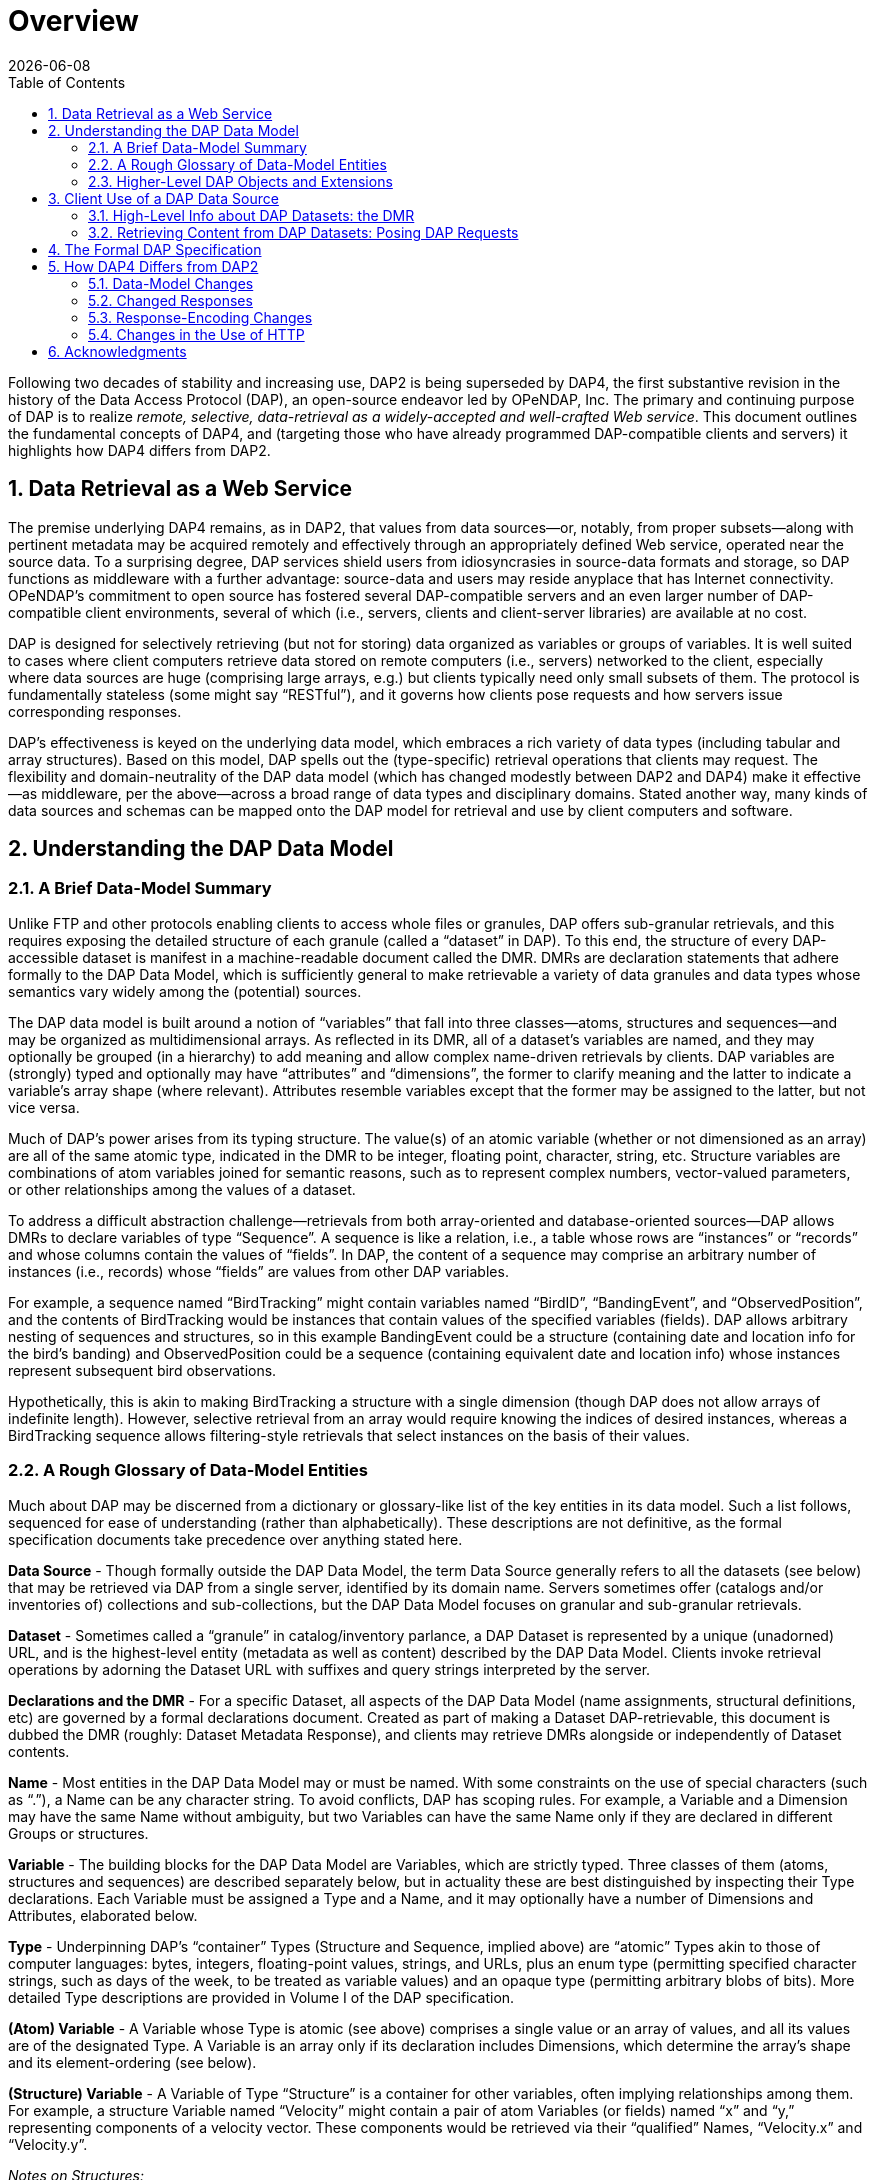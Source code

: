 [overview]
= Overview
:Miguel Jimenez <mjimenez@opendap.org>:
{docdate}
:numbered:
:toc:


Following two decades of stability and increasing use, DAP2 is being
superseded by DAP4, the first substantive revision in the history of the
Data Access Protocol (DAP), an open-source endeavor led by OPeNDAP, Inc.
The primary and continuing purpose of DAP is to realize _remote,
selective, data-retrieval as a widely-accepted and well-crafted Web
service_. This document outlines the fundamental concepts of DAP4, and
(targeting those who have already programmed DAP-compatible clients and
servers) it highlights how DAP4 differs from DAP2.


== Data Retrieval as a Web Service ==

The premise underlying DAP4 remains, as in DAP2, that values from data
sources—or, notably, from proper subsets—along with pertinent metadata
may be acquired remotely and effectively through an appropriately
defined Web service, operated near the source data. To a surprising
degree, DAP services shield users from idiosyncrasies in source-data
formats and storage, so DAP functions as middleware with a further
advantage: source-data and users may reside anyplace that has Internet
connectivity. OPeNDAP’s commitment to open source has fostered several
DAP-compatible servers and an even larger number of DAP-compatible
client environments, several of which (i.e., servers, clients and
client-server libraries) are available at no cost.

DAP is designed for selectively retrieving (but not for storing) data
organized as variables or groups of variables. It is well suited to
cases where client computers retrieve data stored on remote computers
(i.e., servers) networked to the client, especially where data sources
are huge (comprising large arrays, e.g.) but clients typically need only
small subsets of them. The protocol is fundamentally stateless (some
might say "`RESTful`"), and it governs how clients pose requests and how
servers issue corresponding responses.

DAP’s effectiveness is keyed on the underlying data model, which
embraces a rich variety of data types (including tabular and array
structures). Based on this model, DAP spells out the (type-specific)
retrieval operations that clients may request. The flexibility and
domain-neutrality of the DAP data model (which has changed modestly
between DAP2 and DAP4) make it effective—as middleware, per the
above—across a broad range of data types and disciplinary domains.
Stated another way, many kinds of data sources and schemas can be mapped
onto the DAP model for retrieval and use by client computers and
software.

== Understanding the DAP Data Model ==

=== A Brief Data-Model Summary ===

Unlike FTP and other protocols enabling clients to access whole files or
granules, DAP offers sub-granular retrievals, and this requires exposing
the detailed structure of each granule (called a "`dataset`" in DAP). To
this end, the structure of every DAP-accessible dataset is manifest in a
machine-readable document called the DMR. DMRs are declaration
statements that adhere formally to the DAP Data Model, which is
sufficiently general to make retrievable a variety of data granules and
data types whose semantics vary widely among the (potential) sources.

The DAP data model is built around a notion of "`variables`" that fall
into three classes—atoms, structures and sequences—and may be organized
as multidimensional arrays. As reflected in its DMR, all of a dataset’s
variables are named, and they may optionally be grouped (in a hierarchy)
to add meaning and allow complex name-driven retrievals by clients. DAP
variables are (strongly) typed and optionally may have "`attributes`"
and "`dimensions`", the former to clarify meaning and the latter to
indicate a variable’s array shape (where relevant). Attributes resemble
variables except that the former may be assigned to the latter, but not
vice versa.

Much of DAP’s power arises from its typing structure. The value(s) of an
atomic variable (whether or not dimensioned as an array) are all of the
same atomic type, indicated in the DMR to be integer, floating point,
character, string, etc. Structure variables are combinations of atom
variables joined for semantic reasons, such as to represent complex
numbers, vector-valued parameters, or other relationships among the
values of a dataset.

To address a difficult abstraction challenge—retrievals from both
array-oriented and database-oriented sources—DAP allows DMRs to declare
variables of type "`Sequence`". A sequence is like a relation, i.e., a
table whose rows are "`instances`" or "`records`" and whose columns
contain the values of "`fields`". In DAP, the content of a sequence may
comprise an arbitrary number of instances (i.e., records) whose
"`fields`" are values from other DAP variables.

For example, a sequence named "`BirdTracking`" might contain variables
named "`BirdID`", "`BandingEvent`", and "`ObservedPosition`", and the
contents of BirdTracking would be instances that contain values of the
specified variables (fields). DAP allows arbitrary nesting of sequences
and structures, so in this example BandingEvent could be a structure
(containing date and location info for the bird’s banding) and
ObservedPosition could be a sequence (containing equivalent date and
location info) whose instances represent subsequent bird observations.

Hypothetically, this is akin to making BirdTracking a structure with a
single dimension (though DAP does not allow arrays of indefinite
length). However, selective retrieval from an array would require
knowing the indices of desired instances, whereas a BirdTracking
sequence allows filtering-style retrievals that select instances on the
basis of their values.

=== A Rough Glossary of Data-Model Entities ===

Much about DAP may be discerned from a dictionary or glossary-like list
of the key entities in its data model. Such a list follows, sequenced
for ease of understanding (rather than alphabetically). These
descriptions are not definitive, as the formal specification documents
take precedence over anything stated here.

*Data Source* - Though formally outside the DAP Data Model, the term
Data Source generally refers to all the datasets (see below) that may be
retrieved via DAP from a single server, identified by its domain name.
Servers sometimes offer (catalogs and/or inventories of) collections and
sub-collections, but the DAP Data Model focuses on granular and
sub-granular retrievals.

*Dataset* - Sometimes called a "`granule`" in catalog/inventory
parlance, a DAP Dataset is represented by a unique (unadorned) URL, and
is the highest-level entity (metadata as well as content) described by
the DAP Data Model. Clients invoke retrieval operations by adorning the
Dataset URL with suffixes and query strings interpreted by the server.

*Declarations and the DMR* - For a specific Dataset, all aspects of the
DAP Data Model (name assignments, structural definitions, etc) are
governed by a formal declarations document. Created as part of making a
Dataset DAP-retrievable, this document is dubbed the DMR (roughly:
Dataset Metadata Response), and clients may retrieve DMRs alongside or
independently of Dataset contents.

*Name* - Most entities in the DAP Data Model may or must be named. With
some constraints on the use of special characters (such as "`.`"), a
Name can be any character string. To avoid conflicts, DAP has scoping
rules. For example, a Variable and a Dimension may have the same Name
without ambiguity, but two Variables can have the same Name only if they
are declared in different Groups or structures.

*Variable* - The building blocks for the DAP Data Model are Variables,
which are strictly typed. Three classes of them (atoms, structures and
sequences) are described separately below, but in actuality these are
best distinguished by inspecting their Type declarations. Each Variable
must be assigned a Type and a Name, and it may optionally have a number
of Dimensions and Attributes, elaborated below.

*Type* - Underpinning DAP’s "`container`" Types (Structure and Sequence,
implied above) are "`atomic`" Types akin to those of computer languages:
bytes, integers, floating-point values, strings, and URLs, plus an enum
type (permitting specified character strings, such as days of the week,
to be treated as variable values) and an opaque type (permitting
arbitrary blobs of bits). More detailed Type descriptions are provided
in Volume I of the DAP specification.

*(Atom) Variable* - A Variable whose Type is atomic (see above)
comprises a single value or an array of values, and all its values are
of the designated Type. A Variable is an array only if its declaration
includes Dimensions, which determine the array’s shape and its
element-ordering (see below).

*(Structure) Variable* - A Variable of Type "`Structure`" is a container
for other variables, often implying relationships among them. For
example, a structure Variable named "`Velocity`" might contain a pair of
atom Variables (or fields) named "`x`" and "`y,`" representing
components of a velocity vector. These components would be retrieved via
their "`qualified`" Names, "`Velocity.x`" and "`Velocity.y`".

_Notes on Structures:_

* Structures may contain variables of any type, including other
structures.
* A contained variable can be used in the context of several containers,
but these contexts create separate, independent instances.
* If the semantics of a variable are altered by its context, it should
be separately declared in each relevant context. For example,
declarations for the atoms "`Velocity.x`" and "`Displacement.x`" should
be distinct and separate (falling within "`Velocity`" and
"`Displacement`" declarations respectively) despite reuse of the name
"`x`".
* Though a dimensioned structure resembles a structure containing
dimensioned variables (with the same shapes), these are not equivalent,
and the means for referencing them differ. For example, array element
i,j would be referenced as:
** Velocity[i,j].x if two dimensions are assigned to the Velocity
structure.
** Velocity.x[i,j] if two dimensions are assigned to its x-component
variable.

*(Sequence) Variable* - A Variable of Type "`Sequence`" is a container
holding multiple (unordered) instances of other DAP Variables. For
example, a sequence Variable named "`TracerParticle`" might contain a
pair of structures named "`Velocity`" and "`Displacement`", each
declared—as in an earlier example—to have x and y components. The
instances of TracerParticle would be like a set of tabular records whose
four fields, Displacement.x, Displacement.y, Velocity.x, and Velocity.y
are retrieved via filter-style (rather than indexed) retrievals, as
discussed in a later section on Constraints.

_Notes on Sequences:_

* Sequences may contain variables of any type, including other
sequences.
* Though a sequence is similar in some respects to a structure with a
single (indexing) dimension, the differences are significant. For
example, if a DAP server offers retrieval of records from a relational
data base:
* The most useful client retrievals may entail filtering based on the
values in the fields, and this yields indexing gaps. In other words,
indexing may have little or no utility.
* The number of records may be hidden or dynamic, so a dimension length
cannot be calculated, and the order in which records are returned may be
volatile.

*Group* - The DAP Data Model has a hierarchical mechanism for grouping
Variables and carving out independent namespaces. Groups may be nested,
and all but one must have Names, the exception being the root of the
hierarchy, where the Dataset itself is a Group (needing no name).
Retrieving a Variable whose declaration falls within a Named Group
requires use of its fully qualified name (FQN), such as
GroupA.Group2.Velocity. Any Group (including the Dataset) may be
assigned Attributes but not Dimensions.

*Attribute* - Otherwise nearly indistinguishable from a Variable, an
Attribute must always be assigned to a specific Variable or Group. The
purpose of Attributes is to provide context or add meaning to the
assigned entities, whereas the purpose of Variables is to convey primary
content. Retrieving an Attribute always requires prepending the name of
the Variable or Group to which it is assigned, which implies that
Attribute Names (such as "`Units`") enjoy unlimited reusability.

*Dimension* - A Dimension must have a size and may have a Name. A
Variable of any type may optionally be assigned a number of Dimensions,
in which case its (compound) values are organized and retrieved as an
indexible array of rank n, where n is the number of assigned Dimensions.

_Notes on Dimensions:_

* Named Dimensions resemble named constants. Indeed, assigning a named
dimension to multiple variables (within the scope of a single group) has
the same effect on each, giving definition to that variable’s array
shape and array-element ordering.
* Unlike attributes, dimensions often are declared outside the variables
to which they are assigned. Groups may not accept dimension assignments,
but groups limit the scope of the dimension names and sizes declared
within them.
* Dimensions names may be reused, with differing sizes across multiple
groups.
* The order of the dimension assignments in a variable declaration is
significant, as this determines the variable’s array-element ordering as
well as its shape.
* Retrieving a dimension may require prepending the name of the group in
which it was declared but never the name of a variable to which it has
been assigned.
* A Dimension’s size must be a positive integer less than 2^61.

=== Higher-Level DAP Objects and Extensions ===

Shared Dimensions that serve to indicate relations between different
arrays which can be used to build/represent Coverages…

Note: Though adoption to-date has been most pronounced in Earth
sciences, DAP’s data types and structures (with the possible exception
of coverages, discussed in this section) are not at all specific to
these disciplines, so we think DAP is positioned for effective use in
many domains, scientific and otherwise.

== Client Use of a DAP Data Source ==

=== High-Level Info about DAP Datasets: the DMR ===

A client’s first step in selectively retrieving a data source often is
to discern the character (i.e., its schema) by requesting what DAP calls
the DMR (the data-source metadata response). A DMR provides a complete
characterization of the associated data source sans content, spelling
out its groups, variables, types, dimensions, and attributes as
discussed in the preceding two subsections. For ease of use in client
software, the DMR adheres to a formal syntax and most often is delivered
as an XML document, though other forms are anticipated as DAP4
_extensions_.

Though it is common to retrieve its DMR prior to requesting content from
a data source, this is not the only option. Indeed, a "`Data Request`"
under DAP returns both the DMR and the content (i.e., the _values_ of
variables) for the designated data source, because the former is
critical for interpreting the latter.

=== Retrieving Content from DAP Datasets: Posing DAP Requests ===

Under DAP, the requests clients make of servers, and the resulting
server responses, are all governed by the protocol specification. As
stated previously, the formal specification takes precedent over
anything stated here.

For each data source, a number of responses may elicited by a client,
determined by adding a suffix and/or a query string to the basic URL for
the desired data source. Passing the server a completely _unadorned_ URL
yields a Dataset Services Response (DSR). This XML document describes
the various DAP services available for that source, and these always
include provision of a DMR and provision of _content_ from the source.
Unlike the DMR, which is always textual, content (delivered in response
to a Data Request, as discussed above) may be conveyed in textual _or_
binary form, the latter minimizing data-transfer volumes, of course.

If the URL for a Data Request includes a query string, the server parses
this string to determine what data processing the server should perform
before constructing its Data Response. Though other classes of
pre-retrieval processing are anticipated to be defined via DAP
extensions, two forms are mandated by DAP4 for all servers, Index
Subsetting and Field Subsetting, and a third form, Filtering, is defined
in the core DAP specification, though its implementation by servers is
optional.

*Index Subsetting* - Choosing parts of an array based on the indexes of
that array’s dimensions. This operation always returns an array of the
same rank as the original, although the size of the return array will
(likely) be smaller. Index subsetting uses the bracket syntax described
later.

*Field Subsetting* - Choosing specific variables or fields from the
dataset. A dataset in DAP4 is made up of a number of variables and those
may be Structures or Sequences that contain fields (and, in effect, the
Dataset is itself a Structure and all of its variables are fields - the
distinction is more convenience than formal). Field subsetting using the
brace syntax described later. One or more fields can be specified using
a semicolon (;) as the separator.

*Filtering* - A filter is a predicate that can be used to choose data
elements based on their values. the vertical bar (|) is used as a prefix
operator for the filter predicate. Filters can be applied to elements of
an Array or fields of a Sequence. A filter predicate consists of one or
more filter subexpressions. One or more subexpressions can be specified,
using a comma (,) as the separator.

Other services listed in the DSR might (at the server’s option) include
the DAP Asynchronous Response. Where implemented (such as for near-line
data sources), this response is sent to the client when the requested
resource (DMR, Data Response, etc.) is not immediately available. If, in
turn, the client makes a "`retrieve it`" request, the server will
respond with a second Asynchronous Response informing the client about
when and where the requested resource may be retrieved.

In addition to the most common data objects, a DAP server _may_ provide
additional "`services,`" such as HTML-formatted representations of a
data source’s structure and content. Such additional services are
discussed in Volume 2 of the specification.

== The Formal DAP Specification ==

The DAP4 specification spans two volumes: one describes the Data Model
and DAP’s Request/Response objects; the other volume describes how DAP
clients and servers communicate via HTTP and the modern Web. New volumes
about DAP Extensions will be added as they emerge.

Partitioning the specification into two primary documents reflects the
independence of DAP’s data-retrieval functionality from the underlying
network transfer protocol. Indeed, DAP could be used with other
transports. However, utilizing HTTP eases the building of DAP servers
because they can take full advantage of widely used Web-server
frameworks such as Apache. Use of Extensions documents will enable
evolution of the protocol without the expense and complexity of another
major protocol-development project. Anticipated extensions include a
JSON encoding for DAP data/metadata and the provision of server
functions (beyond DAP’s core subsetting and filtering operations).

*The specification is available at these links:*

* link:#Data_Model[Volume1: Data Model&#44; Persistent Representation&#44; and Constraints]
* link:#Web_Services[Volume
2: Web Services Specification]
* Extensions:
** link:#netcdf-encoding-response[NetCDF Data Response]
** link:#CSV-encoding-response[DAP4
Extension: CSV Data Encoding and Response]
** link:#netcdf-async[DAP4
Extension: netCDF Asynchronous Response]

== How DAP4 Differs from DAP2 ==

[[dap2dap4]]
.Differences in the data model and response types between DAP2 and DAP4. 
image::DAP4vsDAP2.png[width=750, align='center']

Though the protocol, per se, is maintained primarily by OPeNDAP, many
others have engaged in DAP2 realization. One implementation—by Unidata,
in the University Corp. for Atmospheric Research—includes the popular
THREDDS Data Server (TDS). A key motivation for DAP4, developed jointly
by OPeNDAP and Unidata, was to reduce differences that have arisen, and
impede interoperability, among DAP2 realizations. Our hope is that a
modernized, clearer and more comprehensive specification will facilitate
building clients and servers with greater interoperability, making such
ventures more rewarding and less risky.

This section covers changes to the data model, response formats, and
serialization, giving developers a roadmap to migration from DAP2 to
DAP4. E.g., the "`Grid`" type now supports a notion of discrete
functions similar to an OGC/ISO Discrete Coverage and to the Scientific
Data Type found in Unidata’s Common Data Model (CDM). Also from this
section, users may learn of functionalities to seek in clients. E.g.,
DAP4 servers return checksums with each data response, but clients may
utilize these in varying degrees.

DAP4 is largely an extension of DAP2 concepts, including ideas that
emerged as DAP gained prominence across the Earth sciences. Therefore
DAP2-compatible software, in clients or servers, should be easy to adapt
to DAP4, and this has been affirmed in the OPeNDAP-Unidata realization
and testing work. Furthermore, DAP4 exhibits backward compatibility
sufficient to enable gradual transitioning. Substantive changes include
support for Groups, yielding greater compatibility with HDF and NetCDF4.

=== Data-Model Changes ===

*Summary*: DAP4 now supports groups, a generalized form of a grid
datatype and a few new atomic types.

The DAP4 data model is fundamentally similar to that for DAP2. New
atomic types include: enumeration, 64-bit integer, and opaque, and the
container types now include groups. Groups provide a way to organize
collections of variables and dimensions and to encode these
organizational relationships when they are present in the underlying
source data.

Dimensions may now be named, and the presence of shared dimensions
(i.e., several variables employ a dimension with a given name) along
with explicitly name '`maps`' serves to indicate relationships among
arrays that can, in turn, be used to build/represent a more general form
of the DAP2 Grid datatype that resembles the OGC/ISO "`discrete
coverage`" datatype. These '`discrete coverages`' subsume the role of
DAP2 Grids, so the latter have been removed from DAP4.

*Migrating from DAP2 to DAP4*

For servers: A DAP2 DDS/DAS (or DDX) is very close to a DAP4 DMR
(indeed, our C++ library contains a way to build a DMR from a DDS). The
set of datatypes supported by DAP4 is almost a proper superset of those
in DAP2, the exception being that DAP2’s Grid type has been removed. To
represent a DAP2 Grid in DAP4, the components of the DAP2 Grid are
retained and the appropriate Shared Dimension and Map elements are added
to the dataset/group and array. Since the DAP4 '`discrete coverage`'
type subsumes the DAP2 Grid, it will always be possible to translate a
DAP2 Grid into DAP4

For clients: Some of the new data types are more challenging to
implement than the types included with DAP2. Of particular note are
Enumerations and the expanded grid (aka '`discrete coverage`') types.

=== Changed Responses ===

*Summary or the main changes between DAP2 and DAP4 Responses*:

* DAP4 includes only one dataset _metadata_ response, not two;
* Several Sequences may be individually constrained in one access;
* Predictable behavior for '`bare`' URLs; and
* Asynchronous responses

In DAP4 there is a single XML document that encodes the metadata for a
data source. This response is conceptually similar to, and in some ways
identical too, the _DDX_ response that is supported by many DAP2
servers, so it’s organization will be familiar to many people already.
As with DAP2, there is one data response that can be modified
(_constrained_) using a expression to limit the information it includes.
The basic concepts of slicing an array are unchanged in DAP4. We’ve
taken care to allow servers to extend the information passed into the
data retrieval web service, a topic that is covered in a bit more detail
below under _web services._ We have replaced the _selection_ part of the
DAP2 constraint expression with a _filter_ sub-expression that is
applied to specific variables. This enables two or more Sequences to
have their own filtering operations (before that was not possible). Our
expanded constraint language also provides a way to subset coverages,
and a proposed extension to the filtering sub-expression provides a way
to subset arrays/coverages by value.

We wanted DAP4 to fully embrace REST. DAP2, even though it predates the
term, including many, but not all, of the REST architecture’s features.
One change from DAP2 was to explicitly define what happens when a client
dereferences a '`bare URL`' (one without an extension used to ask for a
specific DAP4 response). When a DAP4 sever is asked to return
information at a bare URL, the result is a Dataset Services Response
(DSR) which contains links to all of the other responses for that
dataset. In addition, the DSR may contain other information such as
server operations that can be used with the dataset. The DSR is an XML
document but can contain a stylesheet that transforms it to HTML for a
web browser.

DAP4 servers can also support asynchronous access to data, which enables
access to data from near-line devices and can be used for some server
processing operations (e.g., operations that take a long time to
perform). Asynchronous responses are responses that contain a URL that
can be used to retrieve the actual data at some time in the future. The
protocol has been designed to reduce the chance that a client will
mistakenly make a large number of asynchronous requests since this could
present an undue burden on some kinds of near-line devices.

*Migrating from DAP2 to DAP4*

* If your server or client already reads DAP2 DDX responses (which were
never part of the official protocol but are widely used) then adapting
to the DMR will be very easy since they are very close in structure.
* Support for the new constraints may take a bit more work since now the
Constraint Expression and Server Functions have been separated.
* Clients will benefit from asynchronous response support, but this is a
new behavior and may take some serious thought, particularly for clients
that relied on the simpler semantics borrowed from file system accesses.

=== Response-Encoding Changes ===

*Summary*:

* Checksums for data values;
* Reliable delivery of error messages to clients;
* Encode data using the server’s native word order.

We have added three changes to the encoding of returned data values. All
top-level variables in a data response now include a CRC32 checksum of
their values. This enables people to see if a request is returning the
same data values as it did previously. The checksum values are encoded
in Attributes bound to the returned variables. We have added an encoding
scheme for data values that preserves compactness yet allows clients to
easily detect when a server has encountered an error while sending a
response. Similarly, we have adopted a _Reader Make Right_ encoding
scheme instead of the _network byte order_ scheme used by DAP2. The
latter has become more and more important as the predominance of
little-endian processors has increased.

*Migrating from DAP2 to DAP4*

In many ways the encoding scheme is simpler for servers because the data
response uses the server’s native byte order. Clients must detect the
byte order and twiddle bytes as needed. However, the server must
correctly implement the chunking protocol used by the data response and
must correctly computer CRC32 checksums for each of the top level
variables.

=== Changes in the Use of HTTP ===

*Summary*: DAP4 is closer than DAP2 to the REST (Representational State
Transfer) architecture, and it uses HATEOS (Hypermedia As The Engine Of
Application State), making all of the server’s responses explicit via
links in a document.

While DAP2 interwove the DAP and HTTP, using, for example, some of the
HTTP headers as the only source of information that was critical to the
DAP itself, DAP4 does not. Instead, DAP4 is completely isolated from
HTTP, enabling it to work with other protocols without change. However,
in as much as HTTP is a ubiquitous network transport protocol, the DAP4
specification includes a volume devoted solely to how a server should
implement DAP4 web services using HTTP.

The REST interface for the protocol is described in Volume 2, _Web
Services,_ of the specification. DAP4 requires that a server implement
at least three responses for each dataset: The DSR; DMR; and Data
response. The DSR is a XML document that provides a _capabilities_
response for the dataset. This document provides links to all of the
other responses available for the dataset, along with other information.
The DSR provides information about alternative encodings for the
different responses in addition to enumerating the basic responses
themselves. The DSR may also list server functions that may be used
with/on the dataset.

DAP4 servers are encouraged to support HTTP content negotiation,
providing the standard DSR, DMR and Data responses in a variety of
forms.

*Migrating from DAP2 to DAP4*

The web service for DAP4 will likely need to be written from scratch,
but the good news is that those are easy to write. For clients, the
behavioral differences between DAP2 and DAP4 servers are small, with two
exceptions. Since DAP4 optionally supports asynchronous responses,
clients should be modified to access data available only using this new
feature. DAP4 also supports content negotiation and that means a larger
number of ways to get the different responses (even though each protocol
has three basic responses).

== Acknowledgments ==

DAP4 is the result of a joint, multiyear development effort by OPeNDAP
and Unidata, funded by a generous grant from NOAA and guided by an
advisory committee comprising Mike Folk (THG), Jim Frew (UCSB), Steve
Hankin (NOAA), Eric Kihn (NOAA), Chris Lynnes (NASA) and Rich Signell
(USGS).

Retrieved from
https://docs.opendap.org/index.php?title=DAP4:_Overview&oldid=10530
